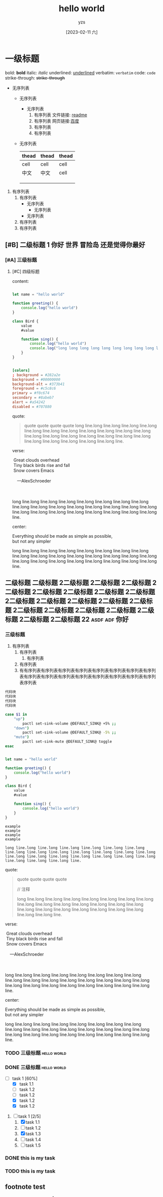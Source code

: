 :PROPERTIES:
:ID:       278e7d6c-fc2c-437d-a231-2b7db219a369
:END:

#+title: hello world
#+author: yzs
#+date: [2023-02-11 六]


* 一级标题

bold: *bold*
italic: /italic/
underlined: _underlined_
verbatim: =verbatim=
code: ~code~
strike-through: +strike-through+

- 无序列表
  - 无序列表
    - 无序列表
      1. 有序列表
        文件链接: [[file:readme.md][readme]]
      2. 有序列表
        网页链接:[[http://www.baidu.com][百度]]
      3. 有序列表
      4. 有序列表
  - 无序列表

    | thead | thead | thead |
    |-------+-------+-------|
    | cell  | cell  | cell  |
    | 中文  | 中文  | cell  |
    |       |       |       |
    |       |       |       |
    |       |       |       |


1. 有序列表
   1) 有序列表
      - 无序列表
        - 无序列表
      - 无序列表
   2) 有序列表
   3) 有序列表

** [#B] 二级标题 1                         :你好:世界:冒险岛:还是觉得你最好:
*** [#A] 三级标题
**** [#C] 四级标题
content:

#+begin_src  js

  let name = "hello world"

  function greeting() {
      console.log("hello world")
  }

  class Bird {
      value
      #value

      function sing() {
          console.log("hello world")
          console.log("long long long long long long long long long long long long long long long long long long long long long long long long line.")
      }
  }

#+end_src

#+begin_src conf

  [colors]
  ; background = #282a2e
  background = #00000000
  background-alt = #373b41
  foreground = #c5c8c6
  primary = #f0c674
  secondary = #8abeb7
  alert = #a54242
  disabled = #707880

#+end_src

quote:
#+begin_quote
  quote
  quote
  quote
  quote
[[file:./public/image.jpg]]
long line.long line.long line.long line.long line.long line.long line.long line.long line.long line.long line.long line.long line.long line.long line.long line.long line.long line.long line.long line.long line.long line.long line.long line.
#+end_quote

verse:

#+BEGIN_VERSE
 Great clouds overhead
 Tiny black birds rise and fall
 Snow covers Emacs

    ---AlexSchroeder

[[file:./public/image.jpg]]

long line.long line.long line.long line.long line.long line.long line.long line.long line.long line.long line.long line.long line.long line.long line.long line.long line.long line.long line.long line.long line.long line.long line.long line.
#+END_VERSE

center:
#+BEGIN_CENTER
Everything should be made as simple as possible, \\
but not any simpler


long line.long line.long line.long line.long line.long line.long line.long line.long line.long line.long line.long line.long line.long line.long line.long line.long line.long line.long line.long line.long line.long line.long line.long line.
#+END_CENTER
** 二级标题 二级标题 2二级标题 2二级标题 2二级标题 2二级标题 2二级标题 2二级标题 2二级标题 2二级标题 2二级标题 2二级标题 2二级标题 2二级标题 2二级标题 2二级标题 2二级标题 2二级标题 2二级标题 2二级标题 2二级标题 2二级标题 22 :asdf:adf:你好:

*** 三级标题
1. 有序列表
   1) 有序列表
      1) 有序列表
   2) 有序列表
   3) 有有序列表有序列表有序列表有序列表有序列表有序列表有序列表有序列表有序列表有序列表有序列表有序列表有序列表有序列表有序列表有序列表序列表


#+begin_src  bash
  代码块
  代码块
  代码块
  代码块
#+end_src


#+begin_src  bash
  case $1 in
      "up")
          pactl set-sink-volume @DEFAULT_SINK@ +5% ;;
      "down")
          pactl set-sink-volume @DEFAULT_SINK@ -5% ;;
      "mute")
          pactl set-sink-mute @DEFAULT_SINK@ toggle
  esac

#+end_src

#+begin_src  js

  let name = "hello world"

  function greeting() {
      console.log("hello world")
  }

  class Bird {
      value
      #value

      function sing() {
          console.log("hello world")
      }
  }

#+end_src


#+begin_example
    example
    example
    example
    example

    long line.long line.long line.long line.long line.long line.long line.long line.long line.long line.long line.long line.long line.long line.long line.long line.long line.long line.long line.long line.long line.long line.long line.long line.
#+end_example

quote:
#+begin_quote
  quote
  quote
  quote
  quote

  // 注释

[[file:./public/image.jpg]]

long line.long line.long line.long line.long line.long line.long line.long line.long line.long line.long line.long line.long line.long line.long line.long line.long line.long line.long line.long line.long line.long line.long line.long line.
#+end_quote

verse:

#+BEGIN_VERSE
 Great clouds overhead
 Tiny black birds rise and fall
 Snow covers Emacs

    ---AlexSchroeder

[[file:./public/image.jpg]]

long line.long line.long line.long line.long line.long line.long line.long line.long line.long line.long line.long line.long line.long line.long line.long line.long line.long line.long line.long line.long line.long line.long line.long line.
#+END_VERSE

center:
#+BEGIN_CENTER
Everything should be made as simple as possible, \\
but not any simpler


long line.long line.long line.long line.long line.long line.long line.long line.long line.long line.long line.long line.long line.long line.long line.long line.long line.long line.long line.long line.long line.long line.long line.long line.
#+END_CENTER


*** TODO 三级标题                                             :hello:world:
*** DONE 三级标题                                             :hello:world:

- [-] task 1 [60%]
  - [X] task 1.1
  - [ ] task 1.2
  - [ ] task 1.2
  - [X] task 1.2
  - [X] task 1.2


1. [-] task 1 [2/5]
   1. [X] task 1.1
   2. [ ] task 1.2
   3. [X] task 1.3
   4. [ ] task 1.4
   5. [ ] task 1.5

*** DONE this is my task
CLOSED: [2023-02-12 日 14:21] DEADLINE: <2023-02-12 日> SCHEDULED: <2023-02-12 日>

*** TODO this is my task
SCHEDULED: <2023-02-17 五 +1d>
:PROPERTIES:
:LAST_REPEAT: [2023-02-12 日 14:21]
:END:
:LOGBOOK:
- State "DONE"       from "TODO"       [2023-02-12 日 14:21]
- State "DONE"       from "TODO"       [2023-02-12 日 14:21]
- State "DONE"       from "TODO"       [2023-02-12 日 14:21]
- State "DONE"       from "TODO"       [2023-02-12 日 14:21]
- State "DONE"       from "TODO"       [2023-02-12 日 14:21]
:END:



** footnote test

- Footnote one: name[fn:1]
- Footnote two: anonymous[fn::This is the inline definition of this footnote]
- Footnote three: name and definition[fn:def:a definition]



[fn:1]this is first notefoote definition.this is first notefoote definition.this is first notefoote definition

* 一级标题2
bold: *bold*
italic: /italic/
underlined: _underlined_
verbatim: =verbatim=
code: ~code~
strike-through: +strike-through+


- 无序列表
  - 无序列表
    - 无序列表
      1. 有序列表
      2. 有序列表
      3. 有序列表
      4. 有序列表
  - 无序列表

    | thead | thead | thead |
    |-------+-------+-------|
    | cell  | cell  | cell  |
    | 中文  | 中文  | cell  |
    |       |       |       |
    |       |       |       |
    |       |       |       |


1. 有序列表
   1) 有序列表
      - 无序列表
        - 无序列表
      - 无序列表
   2) 有序列表
   3) 有序列表

** 二级标题 1                              :你好:世界:冒险岛:还是觉得你最好:

** footnote test 2

- Footnote two one: anonymous[fn:def]
- Footnote two one: anonymous[fn::2.1 This is the inline definition of this footnote]
- Footnote two two: name and definition[fn:2:2.2 a definition]

** 二级标题 二级标题 2二级标题 2二级标题 2二级标题 2二级标题 2二级标题 2二级标题 2二级标题 2二级标题 2二级标题 2二级标题 2二级标题 2二级标题 2二级标题 2二级标题 2二级标题 2二级标题 2二级标题 2二级标题 2二级标题 2二级标题 22

*** 三级标题
1. 有序列表
   1) 有序列表
      1) 有序列表
   2) 有序列表
   3) 有序列表
    #+begin_src bash
    代码块
    代码块
    代码块
    代码块
    #+end_src

#+begin_example

  example
  example
  example
  example

#+end_example

#+begin_quote
  quote
  quote
  quote
  quote
  quote
#+end_quote


*** TODO 三级标题                                             :hello:world:
*** DONE 三级标题                                             :hello:world:

- [-] task 1 [60%]
  - [X] task 1.1
  - [ ] task 1.2
  - [ ] task 1.2
  - [X] task 1.2
  - [X] task 1.2


1. [-] task 1 [2/5]
   1. [X] task 1.1
   2. [ ] task 1.2
   3. [X] task 1.3
   4. [ ] task 1.4
   5. [ ] task 1.5

*** DONE this is my task
CLOSED: [2023-02-12 日 14:21] DEADLINE: <2023-02-12 日> SCHEDULED: <2023-02-12 日>

*** TODO this is my task
SCHEDULED: <2023-02-17 五 +1d>
:PROPERTIES:
:LAST_REPEAT: [2023-02-12 日 14:21]
:END:
:LOGBOOK:
- State "DONE"       from "TODO"       [2023-02-12 日 14:21]
- State "DONE"       from "TODO"       [2023-02-12 日 14:21]
- State "DONE"       from "TODO"       [2023-02-12 日 14:21]
- State "DONE"       from "TODO"       [2023-02-12 日 14:21]
- State "DONE"       from "TODO"       [2023-02-12 日 14:21]
:END:


[fn:1]this is first footnote one

* 读书目录
** 2022年
*** 第一轮 [3/9]
**** DONE 《苏菲的世界》 - 乔斯坦·贾德                         :哲学:小说:
CLOSED: [2022-08-22 Mon 01:31]
**** TODO 《酒吧长谈》 - 马里奥·巴尔加斯·略萨
**** DONE 《濒死经验的启示》 - 木内鹤彦
CLOSED: [2022-10-18 周二 02:30]
**** TODO 《地球编年史》 - 撒迦利亚·西琴
**** DONE 《前世今生》 - 布莱恩·魏斯                              :心理学:
CLOSED: [2022-11-02 三 12:09]
**** TODO 《中国人的性格》 - 李明良
**** TODO 《跳出头脑，融入生活》- [美] 史蒂文·C.海斯 / [美] 斯宾斯·史密斯 :心理学:
**** DONE 《怪诞行为学》 - 丹‧艾瑞利                              :心理学:
CLOSED: [2023-01-31 Tue 04:37]
- State "DONE"       from "TODO"       [2023-01-31 Tue 04:37]
**** TODO 《第二种忠诚》 - 刘宾燕
** TODO 《模型思维》 - 斯科特•佩奇
** TODO 《思考，快与慢》- 丹尼尔·卡尼曼
** TODO 《万能金钥》- 查尔斯•哈尼尔                                 :心理学:
** TODO 《当下的力量》 - 埃克哈特•托利                              :心理学:
** TODO 《反脆弱》                                                  :心理学:
** TODO 《刻意练习》                                                :心理学:
** TODO 关于爱情 [0/6]                                           :爱情:小说:
- [ ] 《爱的艺术》
- [ ] 《亲密关系的秘密》
- [ ] 《如何正确吵架》
- [ ] 《被讨厌的勇气》
- [ ] 《男人来自火星女人来自金星》
- [ ] 《亲密关系》
** TODO 《哲学的慰藉》 - 阿兰·德波顿                                  :哲学:
** TODO 《包法利夫人》 - 居斯塔夫·福楼拜                              :小说:
** TODO 《红与黑》 - 司汤达
** TODO 《哲学能做什么》 - 加里·古廷
** TODO 《沉思录》
** TODO 《追忆似水年华》
** TODO 《人间喜剧》 - 巴尔扎克
** TODO 《瓦尔登湖》 - 卢梭
** TODO 《非暴力沟通》 - 马歇尔·卢森堡
** TODO 《堂吉诃德》
** TODO 《西西弗神话》
** TODO 《神曲》


* 已读
** DONE 《当尼采哭泣》 - 欧文·亚隆                                              :哲学:心理学:
CLOSED: [2022-08-07 Sun 02:48]
** DONE 《图解HTTP》- 上野宣、于均良
CLOSED: [2022-07-31 Sun 15:50] SCHEDULED: <2022-07-27 Wed> DEADLINE: <2022-07-30 Sat>
** DONE 《百年孤独》 - 加西亚•马尔克斯                                                :小说:
CLOSED: [2021-12-25 周六 14:44]
** DONE 《1984》 - 乔治·奥威尔                                                  :小说:
CLOSED: [2022-06-01 Wed 01:27]
** DONE 《刀锋》 - 威廉·萨默赛特·毛姆                                                :小说:
CLOSED: [2022-04-23 Sat 03:41]
** DONE 《月亮与六便士》 - 威廉·萨默赛特·毛姆                                            :小说:
CLOSED: [2022-01-13 Thu 00:24]
** DONE 《十分钟冥想》                                                         :心理学:
CLOSED: [2022-07-27 Wed 14:37]
